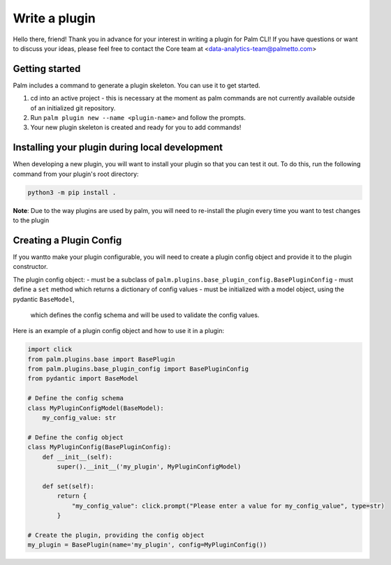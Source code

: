 ==============
Write a plugin
==============

Hello there, friend! Thank you in advance for your interest in writing a plugin for
Palm CLI! If you have questions or want to discuss your ideas, please feel free to
contact the Core team at <data-analytics-team@palmetto.com>


Getting started
===============

Palm includes a command to generate a plugin skeleton. You can use it to get started.

1. cd into an active project - this is necessary at the moment as palm commands
   are not currently available outside of an initialized git repository.
2. Run ``palm plugin new --name <plugin-name>`` and follow the prompts.
3. Your new plugin skeleton is created and ready for you to add commands!

Installing your plugin during local development
===============================================

When developing a new plugin, you will want to install your plugin
so that you can test it out.  To do this, run the following command from
your plugin's root directory:

.. code:: bash

  python3 -m pip install .

**Note**: Due to the way plugins are used by palm, you will need to re-install
the plugin every time you want to test changes to the plugin

Creating a Plugin Config
========================

If you wantto make your plugin configurable, you will need to create a plugin 
config object and provide it to the plugin constructor. 

The plugin config object:
- must be a subclass of ``palm.plugins.base_plugin_config.BasePluginConfig``
- must define a ``set`` method which returns a dictionary of config values
- must be initialized with a model object, using the pydantic ``BaseModel``,
  which defines the config schema and will be used to validate the config values.

Here is an example of a plugin config object and how to use it in a plugin:

.. code:: python

  import click
  from palm.plugins.base import BasePlugin
  from palm.plugins.base_plugin_config import BasePluginConfig
  from pydantic import BaseModel

  # Define the config schema
  class MyPluginConfigModel(BaseModel):
      my_config_value: str

  # Define the config object
  class MyPluginConfig(BasePluginConfig):
      def __init__(self):
          super().__init__('my_plugin', MyPluginConfigModel)

      def set(self):
          return {
              "my_config_value": click.prompt("Please enter a value for my_config_value", type=str)
          }

  # Create the plugin, providing the config object
  my_plugin = BasePlugin(name='my_plugin', config=MyPluginConfig())
